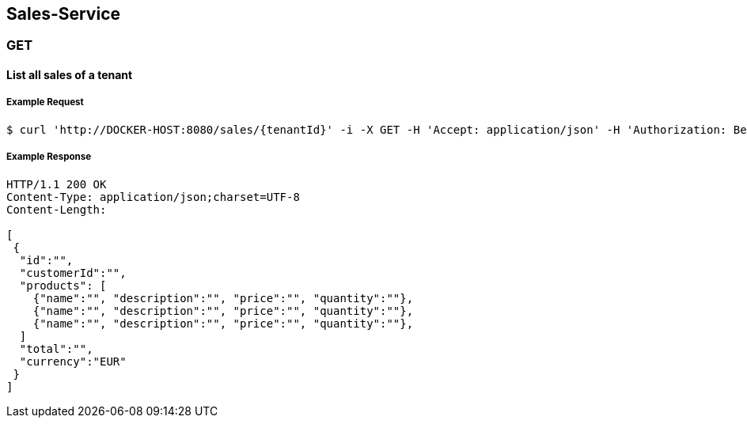 [sales]
== Sales-Service

=== GET

==== List all sales of a tenant

===== Example Request
[source,bash,options="nowrap"]
----
$ curl 'http://DOCKER-HOST:8080/sales/{tenantId}' -i -X GET -H 'Accept: application/json' -H 'Authorization: Bearer: 0b79bab50daca910b000d4f1a2b675d604257e42'
----

===== Example Response
[source,http,options="nowrap"]
----
HTTP/1.1 200 OK
Content-Type: application/json;charset=UTF-8
Content-Length:

[
 {
  "id":"",
  "customerId":"",
  "products": [
    {"name":"", "description":"", "price":"", "quantity":""},
    {"name":"", "description":"", "price":"", "quantity":""},
    {"name":"", "description":"", "price":"", "quantity":""},
  ]
  "total":"",
  "currency":"EUR"
 }
]
----